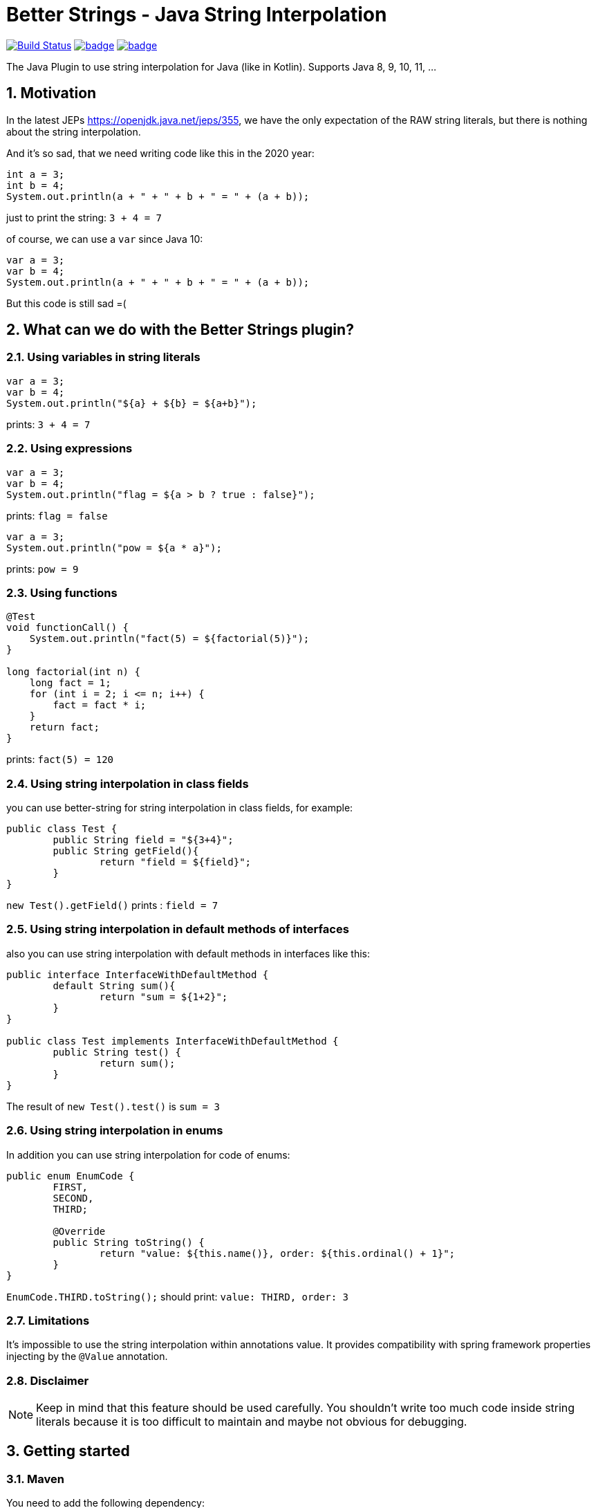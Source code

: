 :sectnums:

# Better Strings - Java String Interpolation

image:https://travis-ci.com/antkorwin/better-strings.svg?branch=master["Build Status",link="https://travis-ci.com/antkorwin/better-strings"]
image:https://codecov.io/gh/antkorwin/better-strings/branch/master/graph/badge.svg[link ="https://codecov.io/gh/antkorwin/better-strings"]
image:https://maven-badges.herokuapp.com/maven-central/com.antkorwin/better-strings/badge.svg[link="https://search.maven.org/search?q=g:com.antkorwin%20AND%20a:better-strings"]

The Java Plugin to use string interpolation for Java (like in Kotlin).
Supports Java 8, 9, 10, 11, ...

## Motivation

In the latest JEPs https://openjdk.java.net/jeps/355, we have the only expectation of the RAW string literals, but there is nothing about the string interpolation.

And it’s so sad, that we need writing code like this in the 2020 year:

[source,java]
----
int a = 3;
int b = 4;
System.out.println(a + " + " + b + " = " + (a + b));
----

just to print the string: `3 + 4 = 7`


of course, we can use a `var` since Java 10:

[source,java]
----
var a = 3;
var b = 4;
System.out.println(a + " + " + b + " = " + (a + b));
----

But this code is still sad =(

## What can we do with the Better Strings plugin?

### Using variables in string literals

[source,java]
----
var a = 3;
var b = 4;
System.out.println("${a} + ${b} = ${a+b}");
----

prints:  `3 + 4 = 7`

### Using expressions

[source,java]
----
var a = 3;
var b = 4;
System.out.println("flag = ${a > b ? true : false}");
----

prints:  `flag = false`

[source,java]
----
var a = 3;
System.out.println("pow = ${a * a}");
----

prints:  `pow = 9`

### Using functions

[source,java]
----
@Test
void functionCall() {
    System.out.println("fact(5) = ${factorial(5)}");
}

long factorial(int n) {
    long fact = 1;
    for (int i = 2; i <= n; i++) {
        fact = fact * i;
    }
    return fact;
}
----

prints:  `fact(5) = 120`

### Using string interpolation in class fields

you can use better-string for string interpolation in class fields, for example:

[source,java]
----
public class Test {
	public String field = "${3+4}";
	public String getField(){
		return "field = ${field}";
	}
}
----

`new Test().getField()` prints : `field = 7`

### Using string interpolation in default methods of interfaces

also you can use string interpolation with default methods in interfaces like this:

[source,java]
----
public interface InterfaceWithDefaultMethod {
	default String sum(){
		return "sum = ${1+2}";
	}
}

public class Test implements InterfaceWithDefaultMethod {
	public String test() {
		return sum();
	}
}
----

The result of  `new Test().test()` is  `sum = 3`

### Using string interpolation in enums

In addition you can use string interpolation for code of enums:

[source, java]
----
public enum EnumCode {
	FIRST,
	SECOND,
	THIRD;

	@Override
	public String toString() {
		return "value: ${this.name()}, order: ${this.ordinal() + 1}";
	}
}
----

`EnumCode.THIRD.toString();` should print: `value: THIRD, order: 3`

### Limitations

It's impossible to use the string interpolation within annotations value.
It provides compatibility with spring framework properties injecting by the `@Value` annotation.


### Disclaimer

NOTE: Keep in mind that this feature should be used carefully.
You shouldn't write too much code inside string literals because it is too difficult to maintain and maybe not obvious for debugging.


## Getting started

### Maven

You need to add the following dependency:

[source,xml]
----
<dependency>
    <groupId>com.antkorwin</groupId>
    <artifactId>better-strings</artifactId>
    <version>0.5</version>
</dependency>
----

And you can use string interpolation anywhere in your code.

NOTE: if you use `maven-compiler-plugin` in your pom file then declare `better-string`
in the annotation processors configuration section:

[source, xml]
----
<plugin>
    <groupId>org.apache.maven.plugins</groupId>
    <artifactId>maven-compiler-plugin</artifactId>
    <version>3.5.1</version>
    <configuration>
        <annotationProcessorPaths>
            <path>
               <groupId>com.antkorwin</groupId>
               <artifactId>better-strings</artifactId>
               <version>${better-strings.version}</version>
            </path>
        </annotationProcessorPaths>
    </configuration>
</plugin>
----

You can read more about configuration of multiple annotation processors
for one project https://github.com/antkorwin/better-strings#6-how-to-use-with-other-annotation-processors[here].

### Gradle

Add the following dependencies in your `build.gradle` file:

[source, gradle]
----
compileOnly 'com.antkorwin:better-strings:0.4'
annotationProcessor 'com.antkorwin:better-strings:0.4'
----

if you want use string interpolation for tests:

[source]
----
testCompileOnly 'com.antkorwin:better-strings:0.4'
testAnnotationProcessor 'com.antkorwin:better-strings:0.4'
----

Example of a simple application with gradle build:
https://github.com/antkorwin/better-strings-demo

### Intellij IDEA with Gradle

Sometimes you can get into problems with gradle projects in IDEA,
an internal runner(in IDEA) may not execute our annotation processor.

You can read more about this problem here: https://stackoverflow.com/a/55605950

I suggest to turn on `enable annotation processing`

image::./documentation/enable-annotation-processors.png[enable annotation processing]

And select the `gradle test runner` in the Intellij IDEA settings.

image::./documentation/test-runner.png[gradle test runner]

### Eclipse

Unfortunately, better-string doesn't work with Eclipse.
Eclipse uses its own java compiler and the annotation processing
with AST modification isn't work with them out of the box.


## How to turn-off string interpolation

To skip the string interpolation for class, method or field you can use the `@DisabledStringInterpolation` annotation:

[source,java]
----
@DisabledStringInterpolation
class Foo {
    void test() {
        System.out.println("${a+b}");
    }
}
----

this code prints: `${a+b}`

Also, you can use the following workaround to escape string interpolation locally in your code:

[source,java]
----
System.out.println("${'$'}{a+b}");
----

the result is : `${a+b}`

## How to control the generated code

Better Strings is a Java Annotation Processor, but it does not process specific annotations, it makes AST modification of your code while javac compiling it.

By default, each `${...}` occurrence translates into an invocation of `String#valueOf`.
For instance, a string:

[source,java]
----
"Result: ${obj}.method() = ${obj.method()}"
----

will yield:

[source,java]
----
"Result: "
  + String.valueOf(obj)
  + ".method() = "
  + String.valueOf(obj.method())
----

Under certain circumstances (e.g. with certain static code analyzers), however, it might be preferred that the generated code contains an explicit `toString` invocation for each `${...}` occurrence containing a non-null value.
This can be controlled with `-AcallToStringExplicitlyInInterpolations` compiler option, which will instead make the above string translate into:

[source,java]
----
"Result: "
  + (java.util.Objects.nonNull(obj) ? java.util.Objects.requireNonNull(obj).toString() : "null")
  + ".method() = "
  + (java.util.Objects.nonNull(obj.method()) ? java.util.Objects.requireNonNull(obj.method()).toString() : "null")
----

NOTE: this causes the inner part of each `${...}` to be evaluated twice, which might be problematic if the expression is side-effecting, non-deterministic or expensive to compute.

## How to use with other annotation processors

If you need to use multiple annotation processors (for example `better-strings` with `lombok` or `mapstruct`) and the order of processing is necessary for you then you can set the order in your building tool.

In maven, you should declare dependencies as usually, then describe annotation processors in the configuration of the `maven-compiler-plugin`
in the build section:

[source,xml]
----
<plugin>
    <groupId>org.apache.maven.plugins</groupId>
    <artifactId>maven-compiler-plugin</artifactId>
    <version>3.5.1</version>
    <configuration>
        <annotationProcessorPaths>

            <!-- first annotation processor -->
            <path>
                <groupId>org.projectlombok</groupId>
                <artifactId>lombok</artifactId>
                <version>${lombok.version}</version>
            </path>

            <!-- second annotation processor -->
            <path>
               <groupId>com.antkorwin</groupId>
               <artifactId>better-strings</artifactId>
               <version>${better-strings.version}</version>
            </path>

        </annotationProcessorPaths>
    </configuration>
</plugin>
----

NOTE: The order of annotation processors paths is necessary.
You should describe the all used APT when you write `annotationProcessorPaths` section.
